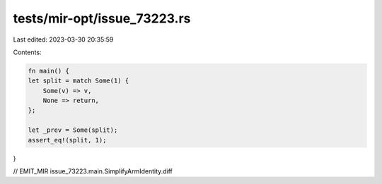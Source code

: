 tests/mir-opt/issue_73223.rs
============================

Last edited: 2023-03-30 20:35:59

Contents:

.. code-block:: rs

    fn main() {
    let split = match Some(1) {
        Some(v) => v,
        None => return,
    };

    let _prev = Some(split);
    assert_eq!(split, 1);
}


// EMIT_MIR issue_73223.main.SimplifyArmIdentity.diff


